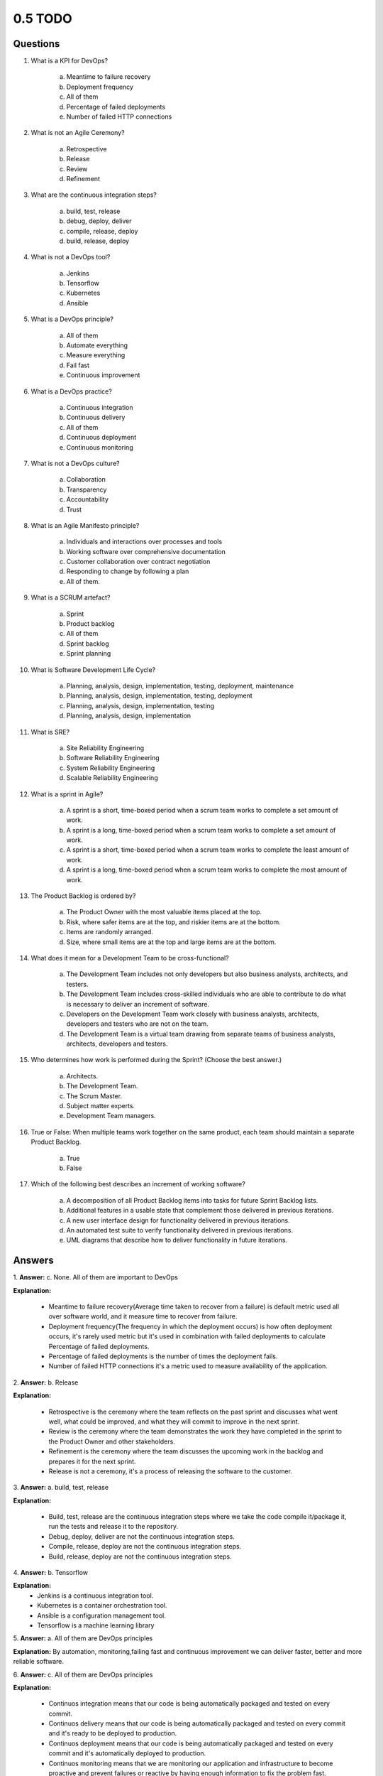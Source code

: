 ########
0.5 TODO
########

=========
Questions
=========

1. What is a KPI for DevOps?

    a. Meantime to failure recovery
    b. Deployment frequency
    c. All of them
    d. Percentage of failed deployments
    e. Number of failed HTTP connections


2. What is not an Agile Ceremony?

	a. Retrospective
	b. Release
	c. Review
	d. Refinement

3. What are the continuous integration steps?

	a. build, test, release
	b. debug, deploy, deliver
	c. compile, release, deploy
	d. build, release, deploy

4. What is not a DevOps tool?

	a. Jenkins
	b. Tensorflow
	c. Kubernetes
	d. Ansible

5. What is a DevOps principle?

	a. All of them
	b. Automate everything
	c. Measure everything
	d. Fail fast
	e. Continuous improvement

6. What is a DevOps practice?

	a. Continuous integration
	b. Continuous delivery
	c. All of them
	d. Continuous deployment
	e. Continuous monitoring

7. What is not a DevOps culture?

	a. Collaboration
	b. Transparency
	c. Accountability
	d. Trust

8. What is an Agile Manifesto principle?

	a. Individuals and interactions over processes and tools
	b. Working software over comprehensive documentation
	c. Customer collaboration over contract negotiation
	d. Responding to change by following a plan
	e. All of them.

9. What is a SCRUM artefact?

	a. Sprint
	b. Product backlog
	c. All of them
	d. Sprint backlog
	e. Sprint planning

10. What is Software Development Life Cycle?

	a. Planning, analysis, design, implementation, testing, deployment, maintenance
	b. Planning, analysis, design, implementation, testing, deployment
	c. Planning, analysis, design, implementation, testing
	d. Planning, analysis, design, implementation

11. What is SRE?

	a. Site Reliability Engineering
	b. Software Reliability Engineering
	c. System Reliability Engineering
	d. Scalable Reliability Engineering

12. What is a sprint in Agile?

	a. A sprint is a short, time-boxed period when a scrum team works to complete a set amount of work.
	b. A sprint is a long, time-boxed period when a scrum team works to complete a set amount of work.
	c. A sprint is a short, time-boxed period when a scrum team works to complete the least amount of work.
	d. A sprint is a long, time-boxed period when a scrum team works to complete the most amount of work.

13. The Product Backlog is ordered by?

	a. The Product Owner with the most valuable items placed at the top.
	b. Risk, where safer items are at the top, and riskier items are at the bottom.
	c. Items are randomly arranged.
	d. Size, where small items are at the top and large items are at the bottom.

14. What does it mean for a Development Team to be cross-functional?

	a. The Development Team includes not only developers but also business analysts, architects, and testers.
	b. The Development Team includes cross-skilled individuals who are able to contribute to do what is necessary to deliver an increment of software.
	c. Developers on the Development Team work closely with business analysts, architects, developers and testers who are not on the team.
	d. The Development Team is a virtual team drawing from separate teams of business analysts, architects, developers and testers.

15. Who determines how work is performed during the Sprint? (Choose the best answer.)

	a. Architects.
	b. The Development Team.
	c. The Scrum Master.
	d. Subject matter experts.
	e. Development Team managers.

16. True or False: When multiple teams work together on the same product, each team should maintain a separate Product Backlog.

	a. True
	b. False

17. Which of the following best describes an increment of working software?

	a. A decomposition of all Product Backlog items into tasks for future Sprint Backlog lists.
	b. Additional features in a usable state that complement those delivered in previous iterations.
	c. A new user interface design for functionality delivered in previous iterations.
	d. An automated test suite to verify functionality delivered in previous iterations.
	e. UML diagrams that describe how to deliver functionality in future iterations.

=======
Answers
=======

1.
**Answer:** c. None. All of them are important to DevOps

**Explanation:**

	- Meantime to failure recovery(Average time taken to recover from a failure) is default metric used all over software world, and it measure time to recover from failure. 
	- Deployment frequency(The frequency in which the deployment occurs) is how often deployment occurs, it's rarely used metric but it's used in combination with failed deployments to calculate Percentage of failed deployments.
	- Percentage of failed deployments is the number of times the deployment fails. 
	- Number of failed HTTP connections it's a metric used to measure availability of the application.

2.
**Answer:** b. Release

**Explanation:**

	- Retrospective is the ceremony where the team reflects on the past sprint and discusses what went well, what could be improved, and what they will commit to improve in the next sprint.
	- Review is the ceremony where the team demonstrates the work they have completed in the sprint to the Product Owner and other stakeholders.
	- Refinement is the ceremony where the team discusses the upcoming work in the backlog and prepares it for the next sprint.
	- Release is not a ceremony, it's a process of releasing the software to the customer.

3.
**Answer:** a. build, test, release

**Explanation:**

	- Build, test, release are the continuous integration steps where we take the code compile it/package it, run the tests and release it to the repository.
	- Debug, deploy, deliver are not the continuous integration steps.
	- Compile, release, deploy are not the continuous integration steps.
	- Build, release, deploy are not the continuous integration steps.

4.
**Answer:** b. Tensorflow

**Explanation:**
	- Jenkins is a continuous integration tool.
	- Kubernetes is a container orchestration tool.
	- Ansible is a configuration management tool.
	- Tensorflow is a machine learning library

5.
**Answer:** a. All of them are DevOps principles

**Explanation:** By automation, monitoring,failing fast and continuous improvement we can deliver faster, better and more reliable software.

6.
**Answer:** c. All of them are DevOps principles

**Explanation:** 

	- Continuos integration means that our code is being automatically packaged and tested on every commit.
	- Continuos delivery means that our code is being automatically packaged and tested on every commit and it's ready to be deployed to production.
	- Continuos deployment means that our code is being automatically packaged and tested on every commit and it's automatically deployed to production.
	- Continuos monitoring means that we are monitoring our application and infrastructure to become proactive and prevent failures or reactive by having enough information to fix the problem fast.

7.
**Answer:** c. Accountability

**Explanation:** Collaboration, transparency, trust are all DevOps culture principles, accountability is part of corporate culture

8.
**Answer:**  e. All of them are Agile Manifesto principles

**Explanation:** `Agile Manifesto <https://agilemanifesto.org/>`_ 

9.
**Answer:** c. All of them

**Explanation:** Sprint, Sprint backlog, Product backlog, and Sprint planning are all part of SCRUM. 

10.
**Answer:** a. Planning, analysis, design, implementation, testing, deployment, maintenance

**Explanation:** Life cycle of software development is a process of planning, analysis, design, implementation, testing, deployment, maintenance.

11.
**Answer:** a. Site Reliability Engineering

**Explanation:** Site Reliability Engineering is a discipline that incorporates aspects of software engineering and applies them to infrastructure and operations problems.

12.
**Answer:** a. A sprint is a short, time-boxed period when a scrum team works to complete a set amount of work.

**Explanation:** Size of one sprint is 1-4 weeks, it's time-boxed, and the team works to complete a set amount of work which is decided before the sprint starts.

13.
**Answer:** a. The Product Owner with the most valuable items placed at the top.

**Explanation:** Product Owner is responsible for ordering the Product Backlog, and the most valuable items are placed at the top.

14.
**Answer:**

b. The Development Team includes cross-skilled individuals who are able to contribute to do what is necessary to deliver an increment of software.
d. The Development Team is a virtual team drawing from separate teams of business analysts, architects, developers and testers.

**Explanation:** In agile Development team in composed of developers and product owner, and they are cross-functional, meaning that they have all the skills necessary to deliver an increment of software.

15.
**Answer:** b. The Development Team.

**Explanation:** Development team is self-organizing, meaning that they decide how to do the work.

16.
**Answer:** b. False

**Explanation:** When multiple teams work together on the same product, they should maintain a single Product Backlog.

17.
**Answer:** b. Additional features in a usable state that complement those delivered in previous iterations.

**Explanation:** Increment of working software is a new functionality that is delivered in a usable state and it complements the functionality delivered in previous iterations.

=============================
Write your first Hello World!
=============================

Open `Python interpreter <https://replit.com/languages/python3>`_ 

.. code-block:: python

    print('Hello, world!')
    print('My name is XXX')

Open `Bash interpreter <https://replit.com/languages/bash>`_ 

.. code-block:: bash

    echo "Hello World"
    echo "My name is XXX"

Open `Go interpreter <https://replit.com/languages/go>`_ 

.. code-block::

    package main
    import "fmt"
    func main() {
        fmt.Println("Hello, world!")
        fmt.Println("My name is XXX")
    }

